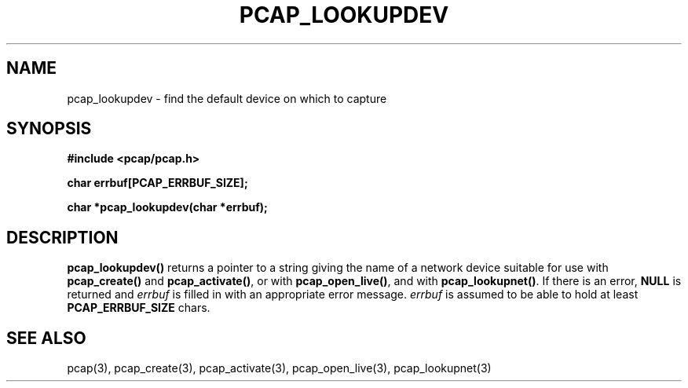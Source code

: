 .\" Copyright (c) 1994, 1996, 1997
.\"	The Regents of the University of California.  All rights reserved.
.\"
.\" Redistribution and use in source and binary forms, with or without
.\" modification, are permitted provided that: (1) source code distributions
.\" retain the above copyright notice and this paragraph in its entirety, (2)
.\" distributions including binary code include the above copyright notice and
.\" this paragraph in its entirety in the documentation or other materials
.\" provided with the distribution, and (3) all advertising materials mentioning
.\" features or use of this software display the following acknowledgement:
.\" ``This product includes software developed by the University of California,
.\" Lawrence Berkeley Laboratory and its contributors.'' Neither the name of
.\" the University nor the names of its contributors may be used to endorse
.\" or promote products derived from this software without specific prior
.\" written permission.
.\" THIS SOFTWARE IS PROVIDED ``AS IS'' AND WITHOUT ANY EXPRESS OR IMPLIED
.\" WARRANTIES, INCLUDING, WITHOUT LIMITATION, THE IMPLIED WARRANTIES OF
.\" MERCHANTABILITY AND FITNESS FOR A PARTICULAR PURPOSE.
.\"
.TH PCAP_LOOKUPDEV 3 "3 January 2014"
.SH NAME
pcap_lookupdev \- find the default device on which to capture
.SH SYNOPSIS
.nf
.ft B
#include <pcap/pcap.h>
.ft
.LP
.nf
.ft B
char errbuf[PCAP_ERRBUF_SIZE];
.ft
.LP
.ft B
char *pcap_lookupdev(char *errbuf);
.ft
.fi
.SH DESCRIPTION
.B pcap_lookupdev()
returns a pointer to a string giving the name of a network device
suitable for use with
.B pcap_create()
and
.BR pcap_activate() ,
or with
.BR pcap_open_live() ,
and with
.BR pcap_lookupnet() .
If there is an error,
.B NULL
is returned and
.I errbuf
is filled in with an appropriate error message.
.I errbuf
is assumed to be able to hold at least
.B PCAP_ERRBUF_SIZE
chars.
.SH SEE ALSO
pcap(3), pcap_create(3), pcap_activate(3),
pcap_open_live(3), pcap_lookupnet(3)
